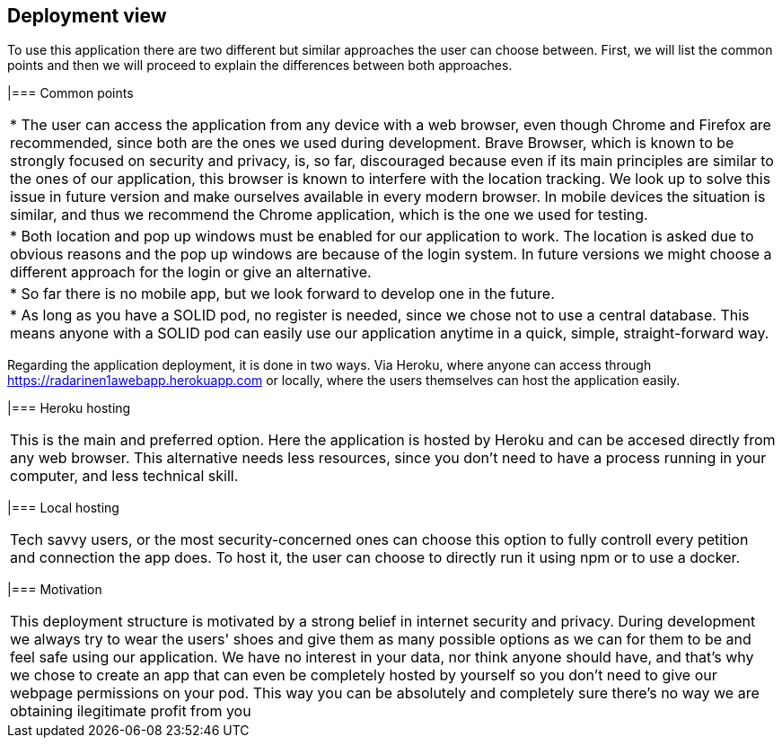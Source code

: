 [[section-deployment-view]]
== Deployment view

To use this application there are two different but similar approaches the user can choose between. First, we will list the common points and then we will proceed to explain the differences between both approaches.

|=== Common points
|===
| * The user can access the application from any device with a web browser, even though Chrome and Firefox are recommended, since both are the ones we used during development. Brave Browser, which is known to be strongly focused on security and privacy, is, so far, discouraged because even if its main principles are similar to the ones of our application, this browser is known to interfere with the location tracking. We look up to solve this issue in future version and make ourselves available in every modern browser. In mobile devices the situation is similar, and thus we recommend the Chrome application, which is the one we used for testing.
| * Both location and pop up windows must be enabled for our application to work. The location is asked due to obvious reasons and the pop up windows are because of the login system. In future versions we might choose a different approach for the login or give an alternative.
| * So far there is no mobile app, but we look forward to develop one in the future.
| * As long as you have a SOLID pod, no register is needed, since we chose not to use a central database. This means anyone with a SOLID pod can easily use our application anytime in a quick, simple, straight-forward way.
|===

Regarding the application deployment, it is done in two ways. Via Heroku, where anyone can access through https://radarinen1awebapp.herokuapp.com or locally, where the users themselves can host the application easily.

|=== Heroku hosting
|===
| This is the main and preferred option. Here the application is hosted by Heroku and can be accesed directly from any web browser. This alternative needs less resources, since you don't need to have a process running in your computer, and less technical skill.
|===

|=== Local hosting
|===
| Tech savvy users, or the most security-concerned ones can choose this option to fully controll every petition and connection the app does. To host it, the user can choose to directly run it using npm or to use a docker.
|===

|=== Motivation
|===
| This deployment structure is motivated by a strong belief in internet security and privacy. During development we always try to wear the users' shoes and give them as many possible options as we can for them to be and feel safe using our application. We have no interest in your data, nor think anyone should have, and that's why we chose to create an app that can even be completely hosted by yourself so you don't need to give our webpage permissions on your pod. This way you can be absolutely and completely sure there's no way we are obtaining ilegitimate profit from you
|===
